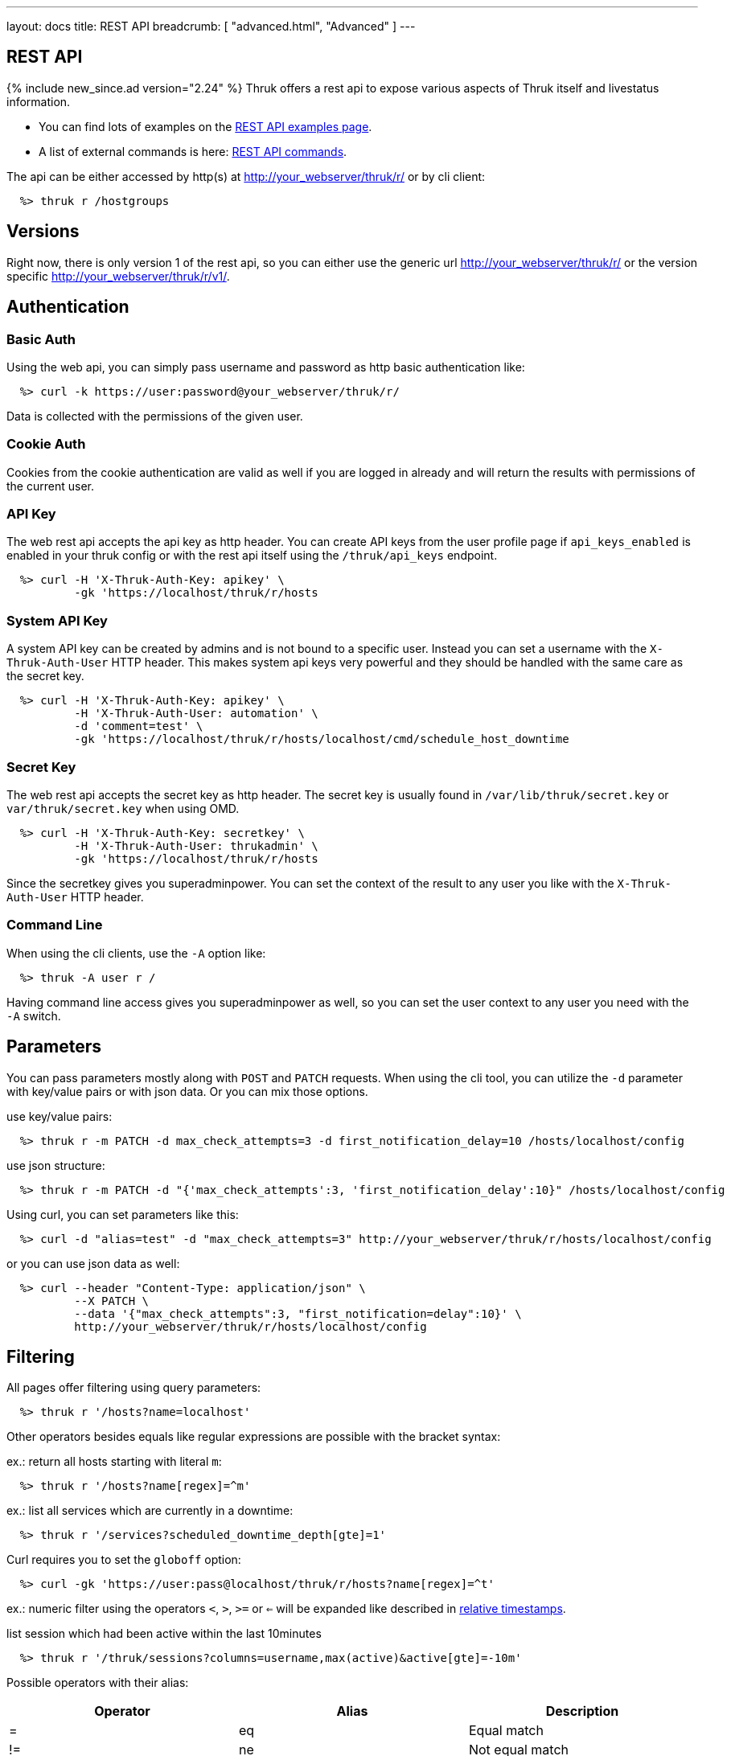 ---
layout: docs
title: REST API
breadcrumb: [ "advanced.html", "Advanced" ]
---


== REST API
{% include new_since.ad version="2.24" %}
Thruk offers a rest api to expose various aspects of Thruk itself and
livestatus information.

 * You can find lots of examples on the link:rest_examples.html[REST API examples page].
 * A list of external commands is here: link:rest_commands.html[REST API commands].

The api can be either accessed by http(s) at http://your_webserver/thruk/r/ or
by cli client:

------
  %> thruk r /hostgroups
------

== Versions

Right now, there is only version 1 of the rest api, so you can either use the
generic url http://your_webserver/thruk/r/ or the version specific
http://your_webserver/thruk/r/v1/.


== Authentication

=== Basic Auth

Using the web api, you can simply pass username and password as http basic
authentication like:

------
  %> curl -k https://user:password@your_webserver/thruk/r/
------

Data is collected with the permissions of the given user.

=== Cookie Auth

Cookies from the cookie authentication are valid as well if you are logged in
already and will return the results with permissions of the current user.

=== API Key

The web rest api accepts the api key as http header. You can create API keys from
the user profile page if `api_keys_enabled` is enabled in your thruk config or with
the rest api itself using the `/thruk/api_keys` endpoint.

------
  %> curl -H 'X-Thruk-Auth-Key: apikey' \
          -gk 'https://localhost/thruk/r/hosts
------

=== System API Key
A system API key can be created by admins and is not bound to a specific user.
Instead you can set a username with the `X-Thruk-Auth-User` HTTP header. This
makes system api keys very powerful and they should be handled with the same care
as the secret key.

------
  %> curl -H 'X-Thruk-Auth-Key: apikey' \
          -H 'X-Thruk-Auth-User: automation' \
          -d 'comment=test' \
          -gk 'https://localhost/thruk/r/hosts/localhost/cmd/schedule_host_downtime
------


=== Secret Key

The web rest api accepts the secret key as http header. The secret key
is usually found in `/var/lib/thruk/secret.key` or `var/thruk/secret.key`
when using OMD.

------
  %> curl -H 'X-Thruk-Auth-Key: secretkey' \
          -H 'X-Thruk-Auth-User: thrukadmin' \
          -gk 'https://localhost/thruk/r/hosts
------


Since the secretkey gives you superadminpower. You can set the context of the
result to any user you like with the `X-Thruk-Auth-User` HTTP header.

=== Command Line

When using the cli clients, use the `-A` option like:

------
  %> thruk -A user r /
------

Having command line access gives you superadminpower as well, so you can set
the user context to any user you need with the `-A` switch.


== Parameters
You can pass parameters mostly along with `POST` and `PATCH` requests. When
using the cli tool, you can utilize the `-d` parameter with key/value pairs or
with json data. Or you can mix those options.

use key/value pairs:

------
  %> thruk r -m PATCH -d max_check_attempts=3 -d first_notification_delay=10 /hosts/localhost/config
------

use json structure:

------
  %> thruk r -m PATCH -d "{'max_check_attempts':3, 'first_notification_delay':10}" /hosts/localhost/config
------

Using curl, you can set parameters like this:

------
  %> curl -d "alias=test" -d "max_check_attempts=3" http://your_webserver/thruk/r/hosts/localhost/config
------

or you can use json data as well:

------
  %> curl --header "Content-Type: application/json" \
          --X PATCH \
          --data '{"max_check_attempts":3, "first_notification=delay":10}' \
          http://your_webserver/thruk/r/hosts/localhost/config
------

== Filtering

All pages offer filtering using query parameters:

------
  %> thruk r '/hosts?name=localhost'
------

Other operators besides equals like regular expressions are possible with the
bracket syntax:

ex.: return all hosts starting with literal `m`:

------
  %> thruk r '/hosts?name[regex]=^m'
------


ex.: list all services which are currently in a downtime:

------
  %> thruk r '/services?scheduled_downtime_depth[gte]=1'
------

Curl requires you to set the `globoff` option:

------
  %> curl -gk 'https://user:pass@localhost/thruk/r/hosts?name[regex]=^t'
------

ex.: numeric filter using the operators `<`, `>`, `>=` or `<=` will be expanded
like described in link:rest_commands.html#relative-timestamps[relative timestamps].

list session which had been active within the last 10minutes

------
  %> thruk r '/thruk/sessions?columns=username,max(active)&active[gte]=-10m'
------

Possible operators with their alias:

[options="header",halign="center"]
|==========================
|Operator  |Alias    |Description
| =        | eq      |Equal match
| !=       | ne      |Not equal match
| ~        |         |Regular expression match (case-sensitive)
| !~       |         |Negated regular expression match (case-sensitive)
| ~~       | regex   |Regular expression match (case-insensitive)
| !~       | nregex  |Negated regular expression match (case-insensitive)
| >        | gt      |Greater than numeric comparisson
| <        | lt      |Lower than numeric comparisson
| >=       | gte     |Greater or equal numeric comparisson. `contains` in list context
| <=       | lte     |Lower or equal numeric comparisson. `contains not` in list context
|==========================

You can use the alias name to workaround urlencoding issues.


== Complex Filtering

Complex filtering logic is possible by using a simple query language which
supports logical operators. The query can be passed urlencoded with the `q`
parameter. An alternative to url encoding is using a special quote syntax by
encapsulating the query in `+***+`. Everything between `+***+` will be
automatically url encoded. (You still need to get quoting right).

------
  %> thruk r '/hosts?q=***name = "test" or name = "other"***'
------

Another example, fetch all hosts from hostgroups linux and windows which are not ok.

------
  %> thruk r '/hosts?q=***(groups >= "linux" or groups >= "windows") and status != 0***'
------

Example using curl:

------
  %> curl -d 'q=***name = "test"***' 'http://.../thruk/r/hosts'
------

If you need `***` in the query itself, any other three characters will do as well:

------
  %> thruk r '/notifications?q=///message = "test" or name = "other"///
------


== Sorting

All pages can sort list results by using the `sort` parameter. The sort
parameter can be used multiple times or use comma-separated lists. The order is
ascending unless prefixed with an minus.

ex.: sort by name ascending and status descending:

------
  %> thruk r /hosts?sort=name,-state
------

== Limits

All pages offer limits and offset through the `limit` and `offset` parameter.

The offset starts a 0, so offset=1 strips of the first item and starts the result with the second one.
For example show 10 hosts starting with the item 101:

------
  %> thruk r /hosts?limit=10&offset=100
------

== Columns

All pages offer setting columns with the `columns` parameter.

ex.: return name and state for all hosts:

------
  %> thruk r /hosts?columns=name,state
------


Rename columns by appending `:name` like this:
------
  %> thruk r /hosts?columns=name:host_name,state:status
------


== Aggregation Functions

Aggregation functions can be used to get statistical information.

Available aggregaton functions are:

  * `count`: total number of matches
  * `avg`: calculated average for numerical columns
  * `sum`: calculated sum for numerical columns
  * `min`: calculated minimum value for numerical columns
  * `max`: calculated maximum value for numerical columns

ex.: return average latency over all hosts

------
  %> thruk r '/hosts?columns=avg(latency)'
------

The query can include group by columns without aggregations functions,

ex.: list average execution time over all services grouped by state.

------
  %> thruk r '/services?columns=avg(execution_time),state&sort=avg(execution_time)'
------

Rename columns by appending `:name`
------
  %> thruk r '/thruk/sessions?columns=count(*):sessions'
------


== Backends / Sites

If you have multiple sites connected to Thruk, you may want to talk only to
specific sites. There are multiple methods to set the backends for your
request. You can combine multiple sites with commas.

* Use a path prefix `/sites/<sitename,...>`:
+
------
  %> thruk r /sites/test,prod/hosts
------
+
* Use the `backends` option with the cli client:
+
------
  %> thruk r -b test,prod /hosts
------
+
* Set the `backends` url parameter:
+
------
  %> thruk r /hosts?backends=test,prod
------

[TIP]
.All Sites
=======
Thruk uses all backends unless they are configured as `hidden=yes`. In that case you can force selecting all backends with the `/sites/ALL/` prefix.
=======


== Error Handling

Failed rest requests return a hash result along with a HTTP error code:

------
  %> thruk r /none
  {
    "code" : 404,
    "message" : "unknown rest path"
    "description" : "optional additional error messages"
  }
------

== Output Formats

=== JSON

JSON is the default output format.

=== CSV

CSV output is available via `/csv/` path prefix.

------
  %> thruk r /csv/hosts?columns=name,state
------

------
  %> curl -g http://localhost/thruk/r/csv/hosts/stats
------

=== XLS

Excel output is available via `/xls/` path prefix.

------
  %> thruk r /xls/hosts?columns=name,state
------

== HTTP Methods

HTTP Methods are implemented according to link:https://www.w3.org/Protocols/rfc2616/rfc2616-sec9.html#sec9[RFC2616] which
is in short:

[options="header"]
|===========================================
| GET     | retrieve ressources, ex.: `GET /thruk/reports` to list all reports.
| POST    | update/create ressources or trigger actions, ex.: `POST /thruk/reports` to create a new report.
| PUT     | overwrite existing ressource, ex.: `PUT /thruk/reports/1` to update an entire existing report. Thruk makes no difference between POST and PUT. You can use PUT for all POST urls and vice versa.
| PATCH   | replace parts of existing ressource, ex.: `PATCH /thruk/reports/1` to set specific attributes of an existing report.
| DELETE  | remove existing ressource, ex.: `DELETE /thruk/reports/1` to remove the report entirely.
|===========================================

== Endpoints

You can find lots of examples on the link:rest_examples.html[REST API examples page].

The complete list of available external commands can be found on the link:rest_commands.html[REST API commands page].

See examples and detailed description for all other available rest api urls:

=== GET /

lists all available rest urls.
alias for /index

=== GET /alerts

lists alerts based on logfiles.
alias for /logs?type[~]=^(HOST|SERVICE) ALERT

=== GET /checks/stats

lists host / service check statistics.

[options="header"]
|===========================================
|Attribute                         | Description
|hosts_active_15_perc              | percent of active hosts during the last 15 minutes
|hosts_active_15_sum               | amount of active hosts during the last 15 minutes
|hosts_active_1_perc               | same for last minute
|hosts_active_1_sum                | same for last minute
|hosts_active_5_perc               | same for last 5 minutes
|hosts_active_5_sum                | same for last 5 minutes
|hosts_active_60_perc              | same for last 60 minutes
|hosts_active_60_sum               | same for last 60 minutes
|hosts_active_all_perc             | percent of total active hosts
|hosts_active_all_sum              | amount of total active hosts
|hosts_active_state_change_avg     | average percent state change
|hosts_active_state_change_max     | maximum state change over all active hosts
|hosts_active_state_change_min     | minimum state change over all active hosts
|hosts_active_state_change_sum     | sum state change over all hosts
|hosts_active_sum                  | number of active hosts
|hosts_execution_time_avg          | average execution time over all hosts
|hosts_execution_time_max          | maximum execution time over all hosts
|hosts_execution_time_min          | minimum execution time over all hosts
|hosts_execution_time_sum          | sum execution time over all hosts
|hosts_latency_avg                 | host latency average
|hosts_latency_max                 | minimum host latency
|hosts_latency_min                 | minimum host latency
|hosts_latency_sum                 | sum latency over all hosts
|hosts_passive_15_perc             | percent of passive hosts during the last 15 minutes
|hosts_passive_15_sum              | amount of passive hosts during the last 15 minutes
|hosts_passive_1_perc              | same for last minute
|hosts_passive_1_sum               | same for last minute
|hosts_passive_5_perc              | same for last 5 minutes
|hosts_passive_5_sum               | same for last 5 minutes
|hosts_passive_60_perc             | same for last 60 minutes
|hosts_passive_60_sum              | same for last 60 minutes
|hosts_passive_all_perc            | percent of total passive hosts
|hosts_passive_all_sum             | amount of total passive hosts
|hosts_passive_state_change_avg    | average percent state change for passive hosts
|hosts_passive_state_change_max    | maximum state change over all passive hosts
|hosts_passive_state_change_min    | minimum state change over all passive hosts
|hosts_passive_state_change_sum    | sum state change over all passive hosts
|hosts_passive_sum                 | number of passive hosts
|services_active_15_perc           | percent of active services during the last 15 minutes
|services_active_15_sum            | amount of active services during the last 15 minutes
|services_active_1_perc            | same for last minute
|services_active_1_sum             | same for last minute
|services_active_5_perc            | same for last 5 minutes
|services_active_5_sum             | same for last 5 minutes
|services_active_60_perc           | same for last 60 minutes
|services_active_60_sum            | same for last 60 minutes
|services_active_all_perc          | percent of total active services
|services_active_all_sum           | amount of total active services
|services_active_state_change_avg  | average percent state change
|services_active_state_change_max  | maximum state change over all active services
|services_active_state_change_min  | minimum state change over all active services
|services_active_state_change_sum  | sum state change over all services
|services_active_sum               | number of active services
|services_execution_time_avg       | average execution time over all services
|services_execution_time_max       | maximum execution time over all services
|services_execution_time_min       | minimum execution time over all services
|services_execution_time_sum       | sum execution time over all services
|services_latency_avg              | services latency average
|services_latency_max              | minimum services latency
|services_latency_min              | minimum services latency
|services_latency_sum              | sum latency over all services
|services_passive_15_perc          | percent of passive services during the last 15 minutes
|services_passive_15_sum           | amount of passive services during the last 15 minutes
|services_passive_1_perc           | same for last minute
|services_passive_1_sum            | same for last minute
|services_passive_5_perc           | same for last 5 minutes
|services_passive_5_sum            | same for last 5 minutes
|services_passive_60_perc          | same for last 60 minutes
|services_passive_60_sum           | same for last 60 minutes
|services_passive_all_perc         | percent of total passive services
|services_passive_all_sum          | amount of total passive services
|services_passive_state_change_avg | average percent state change for passive services
|services_passive_state_change_max | maximum state change over all passive services
|services_passive_state_change_min | minimum state change over all passive services
|services_passive_state_change_sum | sum state change over all passive services
|services_passive_sum              | number of passive services
|===========================================


=== GET /commands

lists livestatus commands.
see https://www.naemon.org/documentation/usersguide/livestatus.html#commands for details.

=== GET /commands/<name>

lists commands for given name.
alias for /commands?name=<name>

=== GET /commands/<name>/config

Returns configuration for given command.
You will find available attributes here: http://www.naemon.org/documentation/usersguide/objectdefinitions.html#command

=== POST /commands/<name>/config

Replace command configuration completely, use PATCH to only update specific attributes.

=== PATCH /commands/<name>/config

Update command configuration partially.

=== DELETE /commands/<name>/config

Deletes given command from configuration.

=== GET /comments

lists livestatus comments.
see https://www.naemon.org/documentation/usersguide/livestatus.html#comments for details.

=== GET /comments/<id>

lists comments for given id.
alias for /comments?id=<id>

=== POST /config/check

Returns result from config check.

=== GET /config/diff

Returns differences between filesystem and stashed config changes.

[options="header"]
|===========================================
|Attribute                         | Description
|file                              | file name of changed file
|output                            | diff output
|peer_key                          | backend id when having multiple sites connected
|===========================================


=== POST /config/discard

Reverts stashed configuration changes.
Alias for /config/revert

=== GET /config/files

returns all config files

[options="header"]
|===========================================
|Attribute                         | Description
|content                           | raw file content
|hex                               | hex sum for this file
|mtime                             | unix timestamp of last modification
|path                              | filesystem path
|peer_key                          | backend id when having multiple sites connected
|readonly                          | readonly flag
|===========================================


=== GET /config/objects

Returns list of all objects.

[options="header"]
|===========================================
|Attribute                         | Description
|:FILE                             | filename and line number
|:ID                               | internal uniq id
|:PEER_KEY                         | id of remote site
|:READONLY                         | flag whether file is readonly
|:TYPE                             | object type, ex.: host
|===========================================


=== POST /config/objects

Create new object. Besides the actual object config, requires
2 special paramters :FILE and :TYPE.

=== PATCH /config/objects

Change attributes for all matching objects.
This is a very powerful url, for example you could change all hosts which
have max_check_attempts=3 to max_check_attempts=5 with this command:

  thruk r -m PATCH -d max_check_attempts=5 '/config/objects?:TYPE=host&max_check_attempts=3'

=== POST /config/objects/<id>

Replace object configuration completely.

=== PATCH /config/objects/<id>

Update object configuration partially.

=== DELETE /config/objects/<id>

Remove given object from configuration.

=== POST /config/reload

Reloads configuration with the configured reload command.

=== POST /config/revert

Reverts stashed configuration changes.

=== POST /config/save

Saves stashed configuration changes to disk.

=== GET /contactgroups

lists livestatus contactgroups.
see https://www.naemon.org/documentation/usersguide/livestatus.html#contactgroups for details.

=== GET /contactgroups/<name>

lists contactgroups for given name.
alias for /contactgroups?name=<name>

=== POST /contactgroups/<name>/cmd/...

external commands are documented in detail on a separate commands page.
list of supported commands:

 - link:rest_commands.html#post-contactgroupsnamecmddisable_contactgroup_host_notifications[disable_contactgroup_host_notifications]
 - link:rest_commands.html#post-contactgroupsnamecmddisable_contactgroup_svc_notifications[disable_contactgroup_svc_notifications]
 - link:rest_commands.html#post-contactgroupsnamecmdenable_contactgroup_host_notifications[enable_contactgroup_host_notifications]
 - link:rest_commands.html#post-contactgroupsnamecmdenable_contactgroup_svc_notifications[enable_contactgroup_svc_notifications]

=== GET /contactgroups/<name>/config

Returns configuration for given contactgroup.
You will find available attributes here: http://www.naemon.org/documentation/usersguide/objectdefinitions.html#contactgroup

=== POST /contactgroups/<name>/config

Replace contactgroup configuration completely, use PATCH to only update specific attributes.

=== PATCH /contactgroups/<name>/config

Update contactgroup configuration partially.

=== DELETE /contactgroups/<name>/config

Deletes given contactgroup from configuration.

=== GET /contacts

lists livestatus contacts.
see https://www.naemon.org/documentation/usersguide/livestatus.html#contacts for details.

=== GET /contacts/<name>

lists contacts for given name.
alias for /contacts?name=<name>

=== POST /contacts/<name>/cmd/...

external commands are documented in detail on a separate commands page.
list of supported commands:

 - link:rest_commands.html#post-contactsnamecmdchange_custom_contact_var[change_custom_contact_var]
 - link:rest_commands.html#post-contactsnamecmddisable_contact_host_notifications[disable_contact_host_notifications]
 - link:rest_commands.html#post-contactsnamecmddisable_contact_svc_notifications[disable_contact_svc_notifications]
 - link:rest_commands.html#post-contactsnamecmdenable_contact_host_notifications[enable_contact_host_notifications]
 - link:rest_commands.html#post-contactsnamecmdenable_contact_svc_notifications[enable_contact_svc_notifications]

=== GET /contacts/<name>/config

Returns configuration for given contact.
You will find available attributes here: http://www.naemon.org/documentation/usersguide/objectdefinitions.html#contact

=== POST /contacts/<name>/config

Replace contact configuration completely, use PATCH to only update specific attributes.

=== PATCH /contacts/<name>/config

Update contact configuration partially.

=== DELETE /contacts/<name>/config

Deletes given contact from configuration.

=== GET /downtimes

lists livestatus downtimes.
see https://www.naemon.org/documentation/usersguide/livestatus.html#downtimes for details.

=== GET /downtimes/<id>

lists downtimes for given id.
alias for /downtimes?id=<id>

=== GET /hostgroups

lists livestatus hostgroups.
see https://www.naemon.org/documentation/usersguide/livestatus.html#hostgroups for details.

=== GET /hostgroups/<name>

lists hostgroups for given name.
alias for /hostgroups?name=<name>

=== POST /hostgroups/<name>/cmd/...

external commands are documented in detail on a separate commands page.
list of supported commands:

 - link:rest_commands.html#post-hostgroupsnamecmddisable_hostgroup_host_checks[disable_hostgroup_host_checks]
 - link:rest_commands.html#post-hostgroupsnamecmddisable_hostgroup_host_notifications[disable_hostgroup_host_notifications]
 - link:rest_commands.html#post-hostgroupsnamecmddisable_hostgroup_passive_host_checks[disable_hostgroup_passive_host_checks]
 - link:rest_commands.html#post-hostgroupsnamecmddisable_hostgroup_passive_svc_checks[disable_hostgroup_passive_svc_checks]
 - link:rest_commands.html#post-hostgroupsnamecmddisable_hostgroup_svc_checks[disable_hostgroup_svc_checks]
 - link:rest_commands.html#post-hostgroupsnamecmddisable_hostgroup_svc_notifications[disable_hostgroup_svc_notifications]
 - link:rest_commands.html#post-hostgroupsnamecmdenable_hostgroup_host_checks[enable_hostgroup_host_checks]
 - link:rest_commands.html#post-hostgroupsnamecmdenable_hostgroup_host_notifications[enable_hostgroup_host_notifications]
 - link:rest_commands.html#post-hostgroupsnamecmdenable_hostgroup_passive_host_checks[enable_hostgroup_passive_host_checks]
 - link:rest_commands.html#post-hostgroupsnamecmdenable_hostgroup_passive_svc_checks[enable_hostgroup_passive_svc_checks]
 - link:rest_commands.html#post-hostgroupsnamecmdenable_hostgroup_svc_checks[enable_hostgroup_svc_checks]
 - link:rest_commands.html#post-hostgroupsnamecmdenable_hostgroup_svc_notifications[enable_hostgroup_svc_notifications]
 - link:rest_commands.html#post-hostgroupsnamecmdschedule_hostgroup_host_downtime[schedule_hostgroup_host_downtime]
 - link:rest_commands.html#post-hostgroupsnamecmdschedule_hostgroup_svc_downtime[schedule_hostgroup_svc_downtime]

=== GET /hostgroups/<name>/config

Returns configuration for given hostgroup.
You will find available attributes here: http://www.naemon.org/documentation/usersguide/objectdefinitions.html#hostgroup

=== POST /hostgroups/<name>/config

Replace hostgroups configuration completely, use PATCH to only update specific attributes.

=== PATCH /hostgroups/<name>/config

Update hostgroup configuration partially.

=== DELETE /hostgroups/<name>/config

Deletes given hostgroup from configuration.

=== GET /hostgroups/<name>/stats

hash of livestatus hostgroup statistics.
alias for /hosts/stats?groups[gte]=<name>

=== GET /hosts

lists livestatus hosts.
see https://www.naemon.org/documentation/usersguide/livestatus.html#hosts for details.

=== GET /hosts/<name>

lists hosts for given name.
alias for /hosts?name=<name>

=== GET /hosts/<name>/alerts

lists alerts for given host.
alias for /logs?type[~]=^(HOST|SERVICE) ALERT&host_name=<name>

=== POST /hosts/<name>/cmd/...

external commands are documented in detail on a separate commands page.
list of supported commands:

 - link:rest_commands.html#post-hostsnamecmdacknowledge_host_problem[acknowledge_host_problem]
 - link:rest_commands.html#post-hostsnamecmdacknowledge_host_problem_expire[acknowledge_host_problem_expire]
 - link:rest_commands.html#post-hostsnamecmdadd_host_comment[add_host_comment]
 - link:rest_commands.html#post-hostsnamecmdchange_custom_host_var[change_custom_host_var]
 - link:rest_commands.html#post-hostsnamecmdchange_host_check_command[change_host_check_command]
 - link:rest_commands.html#post-hostsnamecmdchange_host_event_handler[change_host_event_handler]
 - link:rest_commands.html#post-hostsnamecmdchange_host_modattr[change_host_modattr]
 - link:rest_commands.html#post-hostsnamecmdchange_max_host_check_attempts[change_max_host_check_attempts]
 - link:rest_commands.html#post-hostsnamecmdchange_normal_host_check_interval[change_normal_host_check_interval]
 - link:rest_commands.html#post-hostsnamecmdchange_retry_host_check_interval[change_retry_host_check_interval]
 - link:rest_commands.html#post-hostsnamecmddel_active_host_downtimes[del_active_host_downtimes]
 - link:rest_commands.html#post-hostsnamecmddel_all_host_comments[del_all_host_comments]
 - link:rest_commands.html#post-hostsnamecmddelay_host_notification[delay_host_notification]
 - link:rest_commands.html#post-hostsnamecmddisable_all_notifications_beyond_host[disable_all_notifications_beyond_host]
 - link:rest_commands.html#post-hostsnamecmddisable_host_and_child_notifications[disable_host_and_child_notifications]
 - link:rest_commands.html#post-hostsnamecmddisable_host_check[disable_host_check]
 - link:rest_commands.html#post-hostsnamecmddisable_host_event_handler[disable_host_event_handler]
 - link:rest_commands.html#post-hostsnamecmddisable_host_flap_detection[disable_host_flap_detection]
 - link:rest_commands.html#post-hostsnamecmddisable_host_notifications[disable_host_notifications]
 - link:rest_commands.html#post-hostsnamecmddisable_host_svc_checks[disable_host_svc_checks]
 - link:rest_commands.html#post-hostsnamecmddisable_host_svc_notifications[disable_host_svc_notifications]
 - link:rest_commands.html#post-hostsnamecmddisable_passive_host_checks[disable_passive_host_checks]
 - link:rest_commands.html#post-hostsnamecmdenable_all_notifications_beyond_host[enable_all_notifications_beyond_host]
 - link:rest_commands.html#post-hostsnamecmdenable_host_and_child_notifications[enable_host_and_child_notifications]
 - link:rest_commands.html#post-hostsnamecmdenable_host_check[enable_host_check]
 - link:rest_commands.html#post-hostsnamecmdenable_host_event_handler[enable_host_event_handler]
 - link:rest_commands.html#post-hostsnamecmdenable_host_flap_detection[enable_host_flap_detection]
 - link:rest_commands.html#post-hostsnamecmdenable_host_notifications[enable_host_notifications]
 - link:rest_commands.html#post-hostsnamecmdenable_host_svc_checks[enable_host_svc_checks]
 - link:rest_commands.html#post-hostsnamecmdenable_host_svc_notifications[enable_host_svc_notifications]
 - link:rest_commands.html#post-hostsnamecmdenable_passive_host_checks[enable_passive_host_checks]
 - link:rest_commands.html#post-hostsnamecmdprocess_host_check_result[process_host_check_result]
 - link:rest_commands.html#post-hostsnamecmdremove_host_acknowledgement[remove_host_acknowledgement]
 - link:rest_commands.html#post-hostsnamecmdschedule_and_propagate_host_downtime[schedule_and_propagate_host_downtime]
 - link:rest_commands.html#post-hostsnamecmdschedule_and_propagate_triggered_host_downtime[schedule_and_propagate_triggered_host_downtime]
 - link:rest_commands.html#post-hostsnamecmdschedule_forced_host_check[schedule_forced_host_check]
 - link:rest_commands.html#post-hostsnamecmdschedule_forced_host_svc_checks[schedule_forced_host_svc_checks]
 - link:rest_commands.html#post-hostsnamecmdschedule_host_check[schedule_host_check]
 - link:rest_commands.html#post-hostsnamecmdschedule_host_downtime[schedule_host_downtime]
 - link:rest_commands.html#post-hostsnamecmdschedule_host_svc_checks[schedule_host_svc_checks]
 - link:rest_commands.html#post-hostsnamecmdschedule_host_svc_downtime[schedule_host_svc_downtime]
 - link:rest_commands.html#post-hostsnamecmdsend_custom_host_notification[send_custom_host_notification]
 - link:rest_commands.html#post-hostsnamecmdset_host_notification_number[set_host_notification_number]
 - link:rest_commands.html#post-hostsnamecmdstart_obsessing_over_host[start_obsessing_over_host]
 - link:rest_commands.html#post-hostsnamecmdstop_obsessing_over_host[stop_obsessing_over_host]

=== GET /hosts/<name>/commandline

displays commandline for check command of given hosts.

[options="header"]
|===========================================
|Attribute                         | Description
|check_command                     | name of the check_command including arguments
|command_line                      | full expanded command line (if possible)
|error                             | contains the error if expanding failed for some reason
|host_name                         | host name
|peer_key                          | backend id when having multiple sites connected
|===========================================


=== GET /hosts/<name>/config

Returns configuration for given host.
You will find available attributes here: http://www.naemon.org/documentation/usersguide/objectdefinitions.html#host

=== POST /hosts/<name>/config

Replace host configuration completely, use PATCH to only update specific attributes.

=== PATCH /hosts/<name>/config

Update host configuration partially.

=== DELETE /hosts/<name>/config

Deletes given host from configuration.

=== GET /hosts/<name>/notifications

lists notifications for given host.
alias for /logs?class=3&host_name=<name>

=== GET /hosts/<name>/services

lists services for given host.
alias for /services?host_name=<name>

=== GET /hosts/stats

hash of livestatus host statistics.

[options="header"]
|===========================================
|Attribute                         | Description
|active_checks_disabled_active     | number of active hosts which have active checks disabled
|active_checks_disabled_passive    | number of passive hosts which have active checks disabled
|down                              | number of down hosts
|down_and_ack                      | number of down hosts which are acknowledged
|down_and_disabled_active          | number of active down hosts which have active checks disabled
|down_and_disabled_passive         | number of passive down hosts which have active checks disabled
|down_and_scheduled                | number of down hosts which are in a scheduled downtime
|down_and_unhandled                | number of unhandled down hosts
|eventhandler_disabled             | number of hosts with eventhandlers disabled
|flapping                          | number of flapping hosts
|flapping_disabled                 | number of hosts with flapping detection disabled
|notifications_disabled            | number of hosts with notifications disabled
|outages                           | number of network outages
|passive_checks_disabled           | number of hosts which do not accept passive check results
|pending                           | number of pending hosts
|pending_and_disabled              | number of pending hosts with active checks disabled
|pending_and_scheduled             | number of pending hosts which are in a scheduled downtime
|plain_down                        | number of down hosts which are not acknowleded or in a downtime
|plain_pending                     | number of pending hosts which are not acknowleded or in a downtime
|plain_unreachable                 | number of unreachable hosts which are not acknowleded or in a downtime
|plain_up                          | number of up hosts which are not acknowleded or in a downtime
|total                             | total number of hosts
|total_active                      | total number of active hosts
|total_passive                     | total number of passive hosts
|unreachable                       | number of unreachable hosts
|unreachable_and_ack               | number of unreachable hosts which are acknowledged
|unreachable_and_disabled_active   | number of active unreachable hosts which have active checks disabled
|unreachable_and_disabled_passive  | number of passive unreachable hosts which have active checks disabled
|unreachable_and_scheduled         | number of unreachable hosts which are in a scheduled downtime
|unreachable_and_unhandled         | number of unhandled unreachable hosts
|up                                | number of up hosts
|up_and_disabled_active            | number of active up hosts which have active checks disabled
|up_and_disabled_passive           | number of passive up hosts which have active checks disabled
|up_and_scheduled                  | number of up hosts which are in a scheduled downtime
|===========================================


=== GET /hosts/totals

hash of livestatus host totals statistics.
its basically a reduced set of /hosts/stats.

[options="header"]
|===========================================
|Attribute                         | Description
|down                              | number of down hosts
|down_and_unhandled                | number of down hosts which are neither acknowledged nor in scheduled downtime
|pending                           | number of pending hosts
|total                             | total number of hosts
|unreachable                       | number of unreachable hosts
|unreachable_and_unhandled         | number of unreachable hosts which are neither acknowledged nor in scheduled downtime
|up                                | number of up hosts
|===========================================


=== GET /index

lists all available rest urls.

[options="header"]
|===========================================
|Attribute                         | Description
|description                       | description of the url
|protocol                          | protocol to use for this url
|url                               | the rest url
|===========================================


=== GET /lmd/sites

lists connected sites. Only available if LMD (`use_lmd`) is enabled.

[options="header"]
|===========================================
|Attribute                         | Description
|addr                              | address of the remote site
|bytes_received                    | total bytes received from this site
|bytes_send                        | total bytes send to this site
|federation_addr                   | contains the real address if using federation
|federation_key                    | contains the real peer key if using federation
|federation_name                   | contains the real name if using federation
|federation_type                   | contains the real backend type if using federation
|idling                            | flag if the connection is in idle mode
|key                               | primary id of this site
|last_error                        | last error message
|last_online                       | timestamp when the site was last time online
|last_query                        | timestamp of the last received query for this site
|last_update                       | timestamp of the last update
|name                              | name of the site
|parent                            | parent id for lmd federation setups
|peer_key                          | same as `key`
|peer_name                         | same as `name`
|queries                           | number of queries received
|response_time                     | response time in seconds
|section                           | thruks section
|status                            | connection status of this site
|===========================================


=== GET /logs

lists livestatus logs.
see https://www.naemon.org/documentation/usersguide/livestatus.html#log for details.

=== GET /notifications

lists notifications based on logfiles.
alias for /logs?class=3

=== GET /processinfo

lists livestatus sites status.
see https://www.naemon.org/documentation/usersguide/livestatus.html#status for details.

=== GET /processinfo/stats

lists livestatus sites statistics.
see https://www.naemon.org/documentation/usersguide/livestatus.html#status for details.

=== GET /servicegroups

lists livestatus servicegroups.
see https://www.naemon.org/documentation/usersguide/livestatus.html#servicegroups for details.

=== GET /servicegroups/<name>

lists servicegroups for given name.
alias for /servicegroups?name=<name>

=== POST /servicegroups/<name>/cmd/...

external commands are documented in detail on a separate commands page.
list of supported commands:

 - link:rest_commands.html#post-servicegroupsnamecmddisable_servicegroup_host_checks[disable_servicegroup_host_checks]
 - link:rest_commands.html#post-servicegroupsnamecmddisable_servicegroup_host_notifications[disable_servicegroup_host_notifications]
 - link:rest_commands.html#post-servicegroupsnamecmddisable_servicegroup_passive_host_checks[disable_servicegroup_passive_host_checks]
 - link:rest_commands.html#post-servicegroupsnamecmddisable_servicegroup_passive_svc_checks[disable_servicegroup_passive_svc_checks]
 - link:rest_commands.html#post-servicegroupsnamecmddisable_servicegroup_svc_checks[disable_servicegroup_svc_checks]
 - link:rest_commands.html#post-servicegroupsnamecmddisable_servicegroup_svc_notifications[disable_servicegroup_svc_notifications]
 - link:rest_commands.html#post-servicegroupsnamecmdenable_servicegroup_host_checks[enable_servicegroup_host_checks]
 - link:rest_commands.html#post-servicegroupsnamecmdenable_servicegroup_host_notifications[enable_servicegroup_host_notifications]
 - link:rest_commands.html#post-servicegroupsnamecmdenable_servicegroup_passive_host_checks[enable_servicegroup_passive_host_checks]
 - link:rest_commands.html#post-servicegroupsnamecmdenable_servicegroup_passive_svc_checks[enable_servicegroup_passive_svc_checks]
 - link:rest_commands.html#post-servicegroupsnamecmdenable_servicegroup_svc_checks[enable_servicegroup_svc_checks]
 - link:rest_commands.html#post-servicegroupsnamecmdenable_servicegroup_svc_notifications[enable_servicegroup_svc_notifications]
 - link:rest_commands.html#post-servicegroupsnamecmdschedule_servicegroup_host_downtime[schedule_servicegroup_host_downtime]
 - link:rest_commands.html#post-servicegroupsnamecmdschedule_servicegroup_svc_downtime[schedule_servicegroup_svc_downtime]

=== GET /servicegroups/<name>/config

Returns configuration for given servicegroup.
You will find available attributes here: http://www.naemon.org/documentation/usersguide/objectdefinitions.html#servicegroup

=== POST /servicegroups/<name>/config

Replace servicegroup configuration completely, use PATCH to only update specific attributes.

=== PATCH /servicegroups/<name>/config

Update servicegroup configuration partially.

=== DELETE /servicegroups/<name>/config

Deletes given servicegroup from configuration.

=== GET /servicegroups/<name>/stats

hash of livestatus servicegroup statistics.
alias for /services/stats?service_groups[gte]=<name>

=== GET /services

lists livestatus services.
see https://www.naemon.org/documentation/usersguide/livestatus.html#services for details.
there is an alias /services.

=== GET /services/<host>/<service>

lists services for given host and name.
alias for /services?host_name=<host_name>&description=<service>

=== POST /services/<host>/<service>/cmd/...

external commands are documented in detail on a separate commands page.
list of supported commands:

 - link:rest_commands.html#post-serviceshostservicecmdacknowledge_svc_problem[acknowledge_svc_problem]
 - link:rest_commands.html#post-serviceshostservicecmdacknowledge_svc_problem_expire[acknowledge_svc_problem_expire]
 - link:rest_commands.html#post-serviceshostservicecmdadd_svc_comment[add_svc_comment]
 - link:rest_commands.html#post-serviceshostservicecmdchange_custom_svc_var[change_custom_svc_var]
 - link:rest_commands.html#post-serviceshostservicecmdchange_max_svc_check_attempts[change_max_svc_check_attempts]
 - link:rest_commands.html#post-serviceshostservicecmdchange_normal_svc_check_interval[change_normal_svc_check_interval]
 - link:rest_commands.html#post-serviceshostservicecmdchange_retry_svc_check_interval[change_retry_svc_check_interval]
 - link:rest_commands.html#post-serviceshostservicecmdchange_svc_check_command[change_svc_check_command]
 - link:rest_commands.html#post-serviceshostservicecmdchange_svc_event_handler[change_svc_event_handler]
 - link:rest_commands.html#post-serviceshostservicecmdchange_svc_modattr[change_svc_modattr]
 - link:rest_commands.html#post-serviceshostservicecmddel_active_service_downtimes[del_active_service_downtimes]
 - link:rest_commands.html#post-serviceshostservicecmddel_all_svc_comments[del_all_svc_comments]
 - link:rest_commands.html#post-serviceshostservicecmddelay_svc_notification[delay_svc_notification]
 - link:rest_commands.html#post-serviceshostservicecmddisable_passive_svc_checks[disable_passive_svc_checks]
 - link:rest_commands.html#post-serviceshostservicecmddisable_svc_check[disable_svc_check]
 - link:rest_commands.html#post-serviceshostservicecmddisable_svc_event_handler[disable_svc_event_handler]
 - link:rest_commands.html#post-serviceshostservicecmddisable_svc_flap_detection[disable_svc_flap_detection]
 - link:rest_commands.html#post-serviceshostservicecmddisable_svc_notifications[disable_svc_notifications]
 - link:rest_commands.html#post-serviceshostservicecmdenable_passive_svc_checks[enable_passive_svc_checks]
 - link:rest_commands.html#post-serviceshostservicecmdenable_svc_check[enable_svc_check]
 - link:rest_commands.html#post-serviceshostservicecmdenable_svc_event_handler[enable_svc_event_handler]
 - link:rest_commands.html#post-serviceshostservicecmdenable_svc_flap_detection[enable_svc_flap_detection]
 - link:rest_commands.html#post-serviceshostservicecmdenable_svc_notifications[enable_svc_notifications]
 - link:rest_commands.html#post-serviceshostservicecmdprocess_service_check_result[process_service_check_result]
 - link:rest_commands.html#post-serviceshostservicecmdremove_svc_acknowledgement[remove_svc_acknowledgement]
 - link:rest_commands.html#post-serviceshostservicecmdschedule_forced_svc_check[schedule_forced_svc_check]
 - link:rest_commands.html#post-serviceshostservicecmdschedule_svc_check[schedule_svc_check]
 - link:rest_commands.html#post-serviceshostservicecmdschedule_svc_downtime[schedule_svc_downtime]
 - link:rest_commands.html#post-serviceshostservicecmdsend_custom_svc_notification[send_custom_svc_notification]
 - link:rest_commands.html#post-serviceshostservicecmdset_svc_notification_number[set_svc_notification_number]
 - link:rest_commands.html#post-serviceshostservicecmdstart_obsessing_over_svc[start_obsessing_over_svc]
 - link:rest_commands.html#post-serviceshostservicecmdstop_obsessing_over_svc[stop_obsessing_over_svc]

=== GET /services/<host>/<service>/commandline

displays commandline for check command of given services.

[options="header"]
|===========================================
|Attribute                         | Description
|check_command                     | name of the check_command including arguments
|command_line                      | full expanded command line (if possible)
|error                             | contains the error if expanding failed for some reason
|host_name                         | host name
|peer_key                          | backend id when having multiple sites connected
|service_description               | service name
|===========================================


=== GET /services/<host>/<service>/config

Returns configuration for given service.
You will find available attributes here: http://www.naemon.org/documentation/usersguide/objectdefinitions.html#service

=== POST /services/<host>/<service>/config

Replace service configuration completely, use PATCH to only update specific attributes.

=== PATCH /services/<host>/<service>/config

Update service configuration partially.

=== DELETE /services/<host>/<service>/config

Deletes given service from configuration.

=== GET /services/stats

livestatus service statistics.

[options="header"]
|===========================================
|Attribute                         | Description
|active_checks_disabled_active     | number of active services which have active checks disabled
|active_checks_disabled_passive    | number of passive services which have active checks disabled
|critical                          | number of critical services
|critical_and_ack                  | number of critical services which are acknowledged
|critical_and_disabled_active      | number of active critical services which have active checks disabled
|critical_and_disabled_passive     | number of passive critical services which have active checks disabled
|critical_and_scheduled            | number of critical services which are in a scheduled downtime
|critical_and_unhandled            | number of unhandled critical services
|critical_on_down_host             | number of unhandled critical services on down hosts
|eventhandler_disabled             | number of services with eventhandlers disabled
|flapping                          | number of flapping services
|flapping_disabled                 | number of services with flapping detection disabled
|notifications_disabled            | number of services with notifications disabled
|ok                                | number of ok services
|ok_and_disabled_active            | number of active ok services which have active checks disabled
|ok_and_disabled_passive           | number of passive ok services which have active checks disabled
|ok_and_scheduled                  | number of ok services which are in a scheduled downtime
|passive_checks_disabled           | number of services which do not accept passive check results
|pending                           | number of pending services
|pending_and_disabled              | number of pending services with active checks disabled
|pending_and_scheduled             | number of pending services which are in a scheduled downtime
|plain_critical                    | number of critical services which are not acknowleded or in a downtime
|plain_ok                          | number of ok services which are not acknowleded or in a downtime
|plain_pending                     | number of pending services which are not acknowleded or in a downtime
|plain_unknown                     | number of unknown services which are not acknowleded or in a downtime
|plain_warning                     | number of warning services which are not acknowleded or in a downtime
|total                             | total number of services
|total_active                      | total number of active services
|total_passive                     | total number of passive services
|unknown                           | number of unknown services
|unknown_and_ack                   | number of unknown services which are acknowledged
|unknown_and_disabled_active       | number of active unknown services which have active checks disabled
|unknown_and_disabled_passive      | number of passive unknown services which have active checks disabled
|unknown_and_scheduled             | number of unknown services which are in a scheduled downtime
|unknown_and_unhandled             | number of unhandled unknown services
|unknown_on_down_host              | number of unhandled unknown services on down hosts
|warning                           | number of warning services
|warning_and_ack                   | number of warning services which are acknowledged
|warning_and_disabled_active       | number of active warning services which have active checks disabled
|warning_and_disabled_passive      | number of passive warning services which have active checks disabled
|warning_and_scheduled             | number of warning services which are in a scheduled downtime
|warning_and_unhandled             | number of unhandled warning services
|warning_on_down_host              | number of unhandled warning services on down hosts
|===========================================


=== GET /services/totals

livestatus service totals statistics.
its basically a reduced set of /services/stats.

[options="header"]
|===========================================
|Attribute                         | Description
|critical                          | number of critical services
|critical_and_unhandled            | number of critical services which are neither acknowledged nor in scheduled downtime
|ok                                | number of ok services
|pending                           | number of pending services
|total                             | total number of services
|unknown                           | number of unknown services
|unknown_and_unhandled             | number of unknown services which are neither acknowledged nor in scheduled downtime
|warning                           | number of warning services
|warning_and_unhandled             | number of warning services which are neither acknowledged nor in scheduled downtime
|===========================================


=== GET /sites

lists configured backends

[options="header"]
|===========================================
|Attribute                         | Description
|addr                              | address for this connection
|connected                         | flag wether sites is connected (1) or not (0)
|federation_addr                   | contains the real address if using federation
|federation_key                    | contains the real peer key if using federation
|federation_name                   | contains the real name if using federation
|federation_type                   | contains the real backend type if using federation
|id                                | id for this backend
|last_error                        | error message if backend is not connected
|name                              | name of the backend
|section                           | section name
|status                            | 0 if the site is online, 1 if the site is down
|type                              | type of the backend
|===========================================


=== POST /system/cmd/...

external commands are documented in detail on a separate commands page.
list of supported commands:

 - link:rest_commands.html#post-systemcmdchange_global_host_event_handler[change_global_host_event_handler]
 - link:rest_commands.html#post-systemcmdchange_global_svc_event_handler[change_global_svc_event_handler]
 - link:rest_commands.html#post-systemcmddel_downtime_by_host_name[del_downtime_by_host_name]
 - link:rest_commands.html#post-systemcmddel_downtime_by_start_time_comment[del_downtime_by_start_time_comment]
 - link:rest_commands.html#post-systemcmddel_host_comment[del_host_comment]
 - link:rest_commands.html#post-systemcmddel_host_downtime[del_host_downtime]
 - link:rest_commands.html#post-systemcmddel_svc_comment[del_svc_comment]
 - link:rest_commands.html#post-systemcmddel_svc_downtime[del_svc_downtime]
 - link:rest_commands.html#post-systemcmddisable_event_handlers[disable_event_handlers]
 - link:rest_commands.html#post-systemcmddisable_flap_detection[disable_flap_detection]
 - link:rest_commands.html#post-systemcmddisable_host_freshness_checks[disable_host_freshness_checks]
 - link:rest_commands.html#post-systemcmddisable_notifications[disable_notifications]
 - link:rest_commands.html#post-systemcmddisable_performance_data[disable_performance_data]
 - link:rest_commands.html#post-systemcmddisable_service_freshness_checks[disable_service_freshness_checks]
 - link:rest_commands.html#post-systemcmdenable_event_handlers[enable_event_handlers]
 - link:rest_commands.html#post-systemcmdenable_flap_detection[enable_flap_detection]
 - link:rest_commands.html#post-systemcmdenable_host_freshness_checks[enable_host_freshness_checks]
 - link:rest_commands.html#post-systemcmdenable_notifications[enable_notifications]
 - link:rest_commands.html#post-systemcmdenable_performance_data[enable_performance_data]
 - link:rest_commands.html#post-systemcmdenable_service_freshness_checks[enable_service_freshness_checks]
 - link:rest_commands.html#post-systemcmdread_state_information[read_state_information]
 - link:rest_commands.html#post-systemcmdrestart_process[restart_process]
 - link:rest_commands.html#post-systemcmdrestart_program[restart_program]
 - link:rest_commands.html#post-systemcmdsave_state_information[save_state_information]
 - link:rest_commands.html#post-systemcmdshutdown_process[shutdown_process]
 - link:rest_commands.html#post-systemcmdshutdown_program[shutdown_program]
 - link:rest_commands.html#post-systemcmdstart_accepting_passive_host_checks[start_accepting_passive_host_checks]
 - link:rest_commands.html#post-systemcmdstart_accepting_passive_svc_checks[start_accepting_passive_svc_checks]
 - link:rest_commands.html#post-systemcmdstart_executing_host_checks[start_executing_host_checks]
 - link:rest_commands.html#post-systemcmdstart_executing_svc_checks[start_executing_svc_checks]
 - link:rest_commands.html#post-systemcmdstart_obsessing_over_host_checks[start_obsessing_over_host_checks]
 - link:rest_commands.html#post-systemcmdstart_obsessing_over_svc_checks[start_obsessing_over_svc_checks]
 - link:rest_commands.html#post-systemcmdstop_accepting_passive_host_checks[stop_accepting_passive_host_checks]
 - link:rest_commands.html#post-systemcmdstop_accepting_passive_svc_checks[stop_accepting_passive_svc_checks]
 - link:rest_commands.html#post-systemcmdstop_executing_host_checks[stop_executing_host_checks]
 - link:rest_commands.html#post-systemcmdstop_executing_svc_checks[stop_executing_svc_checks]
 - link:rest_commands.html#post-systemcmdstop_obsessing_over_host_checks[stop_obsessing_over_host_checks]
 - link:rest_commands.html#post-systemcmdstop_obsessing_over_svc_checks[stop_obsessing_over_svc_checks]

=== GET /thruk

hash of basic information about this thruk instance

[options="header"]
|===========================================
|Attribute                         | Description
|rest_version                      | rest api version
|thruk_version                     | thruk version
|thruk_branch                      | thruk branch name
|thruk_release_date                | thruk release date
|localtime                         | current server unix timestamp / epoch
|project_root                      | thruk root folder
|etc_path                          | configuration folder
|var_path                          | variable data folder
|===========================================


=== GET /thruk/api_keys

lists api keys

[options="header"]
|===========================================
|Attribute                         | Description
|comment                           | comment of this api key
|created                           | unixtimestamp of when the key was created
|digest                            | used hash algorithm
|file                              | path to stored file
|hashed_key                        | hashed private key
|last_from                         | ip address of last usage
|last_used                         | unixtimestamp of last usage
|roles                             | list of roles this key is limited too
|system                            | flag wether this a global system key and not bound to a specific user
|user                              | username of key owner
|===========================================


=== POST /thruk/api_keys

create new api key.

Optional arguments:

  * comment
  * system (flag to create system api key)
  * username (requires admin privileges)
  * roles (restrict roles to given list)

=== GET /thruk/api_keys/<id>

alias for /thruk/api_keys?hashed_key=<id>

=== DELETE /thruk/api_keys/<id>

remove key for given id.

=== GET /thruk/bp

lists business processes.

[options="header"]
|===========================================
|Attribute                         | Description
|affected_peers                    | list of backend ids used for the last calculation
|bp_backend                        | id of backend which hosts the business process
|draft                             | flag wether this is a draft only
|filter                            | list of enabled filters
|id                                | primary id
|last_check                        | timestamp of last check result submited
|last_state_change                 | timestamp of last state change
|name                              | name of this business proces
|nodes                             | all nodes of this business process
|rankDir                           | flag wheter this business process is horizontal or vertical
|state_type                        | flag if this business process uses hard or soft state types
|status                            | current status
|status_text                       | current status text
|template                          | naemon template used for the generated object
|time                              | calculation duration
|===========================================


=== POST /thruk/bp

create new business process.

=== GET /thruk/bp/<nr>

business processes for given number.
alias for /thruk/bp?id=<nr>

=== POST /thruk/bp/<nr>

update business processes configuration for given number.

=== PATCH /thruk/bp/<nr>

update business processes configuration partially for given number.

=== DELETE /thruk/bp/<nr>

remove business processes for given number.

=== GET /thruk/broadcasts

lists broadcasts

[options="header"]
|===========================================
|Attribute                         | Description
|annotation                        | annotation icon for this broadcast
|author                            | author of the broadcast
|authoremail                       | authors E-Mail address, mainly used as macro
|contactgroups                     | list of contactgroups if broadcast should be limited to specific groups
|contacts                          | list of contacts if broadcast should be limited to specific contacts
|expires                           | expire date after which the broadcast won't be displayed anymore
|expires_ts                        | expire data as unix timestamp
|file                              | filename
|frontmatter                       | hash list of extraceted frontmatter variables
|hide_before                       | do not show broadcast before this date
|hide_before_ts                    | hide_before as unix timestamp
|loginpage                         | flag wether broadcast should be displayed on the loginpage as well
|macros                            | hash list of macros
|panorama                          | flag wether broadcast should be displayed on panorama dashboards
|raw_text                          | raw broadcast text
|template                          | flag wether this broadcast is a template
|text                              | processed broadcast message
|===========================================


=== POST /thruk/broadcasts

create new broadcast.

=== GET /thruk/broadcasts/<file>

alias for /thruk/broadcasts?file=<file>

=== POST /thruk/broadcasts/<file>

update entire broadcast for given file.

=== PATCH /thruk/broadcasts/<file>

update attributes for given broadcast.

=== DELETE /thruk/broadcasts/<file>

remove broadcast for given file.

=== GET /thruk/cluster

lists cluster nodes

[options="header"]
|===========================================
|Attribute                         | Description
|branch                            | Branch version of this node
|hostname                          | host name of the cluster node
|last_contact                      | timestamp of last successful contact
|last_error                        | text of last error message
|node_id                           | internal id for this node
|node_url                          | url to access this node directly
|pids                              | list of current process ids of this node
|response_time                     | response time in seconds
|version                           | version information of this node
|===========================================


=== GET /thruk/cluster/<id>

return cluster state for given node.

See `/thruk/cluster/` for the description of the attributes.

=== GET /thruk/cluster/heartbeat

should not be used, use POST method instead

=== POST /thruk/cluster/heartbeat

send cluster heartbeat to all other nodes

=== POST /thruk/cluster/restart

restarts all cluster nodes sequentially

=== GET /thruk/config

lists configuration information

=== GET /thruk/jobs

lists thruk jobs.

[options="header"]
|===========================================
|Attribute                         | Description
|cmd                               | the executed command line or perl code
|end                               | timestamp when the job finished
|forward                           | url to forward when the job is done
|host_id                           | thruk node id this job is run on
|host_name                         | hostname of the node
|id                                | job id
|is_running                        | flag whether the job is still running
|message                           | current status text
|percent                           | percent of completion
|perl_res                          | contains the perl result in case this was a perl job
|pid                               | process id
|rc                                | return code
|remaining                         | remaining seconds for the job to complete
|start                             | timestamp when the job started
|stderr                            | stderr output
|stdout                            | stdout output
|time                              | duration in seconds
|user                              | username of the owner
|===========================================


=== GET /thruk/jobs/<id>

get thruk job status for given id.
alias for /thruk/jobs?id=<id>

=== GET /thruk/metrics

alias for /thruk/stats

=== GET /thruk/panorama

lists all panorama dashboards.

[options="header"]
|===========================================
|Attribute                         | Description
|file                              | filename of the dashboard
|file_version                      | version of dashboard format
|id                                | internal id
|nr                                | number of the dashboard
|objects                           | number of objects
|readonly                          | flag whether this dashboard is read-only
|scripted                          | flag whether this is a scripted dashboard
|tab                               | structure of global dashboard settings
|ts                                | timestamp of last modification
|user                              | owner of this dashboard
|===========================================


=== GET /thruk/panorama/<nr>

returns panorama dashboard for given number.
alias for /thruk/panorama?nr=<nr>

=== GET /thruk/recurring_downtimes

lists recurring downtimes.

[options="header"]
|===========================================
|Attribute                         | Description
|backends                          | list of backends this downtime is used for
|childoptions                      | flag used for the downtime command
|comment                           | comment used for the downtime command
|created_by                        | username who created this downtime
|duration                          | duration in minutes
|edited_by                         | username who last edited this downtime
|error                             | contains the error message if something got wrong with this downtime
|file                              | file number
|fixed                             | flag whether this should create a fixed downtime
|flex_range                        | range in minutes for flexible downtimes
|host                              | list of hostnames
|hostgroup                         | list of hostgroups
|schedule                          | list of schedules
|service                           | list of services
|servicegroup                      | list of servicegroups
|target                            | sets the type of the downtime, ex. host or hostgroup
|===========================================


=== POST /thruk/recurring_downtimes

create new downtime.

=== GET /thruk/recurring_downtimes/<file>

alias for /thruk/recurring_downtimes?file=<file>

=== POST /thruk/recurring_downtimes/<file>

update entire downtime for given file.

=== PATCH /thruk/recurring_downtimes/<file>

update attributes for given downtime.

=== DELETE /thruk/recurring_downtimes/<file>

remove downtime for given file.

=== GET /thruk/reports

list of reports.

[options="header"]
|===========================================
|Attribute                         | Description
|backends                          | list of backends used in this report
|cc                                | email cc address if this report is send by mail
|desc                              | report description
|failed                            | flag wheter the report failed to generate last time
|is_public                         | flag wheter the report is public or not
|name                              | name of the report
|nr                                | number of the report
|params                            | reporting parameters
|readonly                          | flag wheter the report is read-only
|send_types                        | list of cron entries
|template                          | template of the report
|to                                | email to address if this report is send by mail
|user                              | owner
|===========================================


=== POST /thruk/reports

create new report.

=== GET /thruk/reports/<nr>

report for given number.

[options="header"]
|===========================================
|Attribute                         | Description
|backends                          | list of selected backends.
|cc                                | carbon-copy for report email.
|desc                              | description.
|failed                            | failed flag.
|is_public                         | flag for public reports.
|name                              | name of the report.
|nr                                | primary id.
|params                            | report parameters.
|readonly                          | readonly flag.
|send_types                        | list of crontab entries.
|template                          | report template.
|to                                | email address the report email.
|user                              | owner of the report.
|===========================================


=== POST /thruk/reports/<nr>

update entire report for given number.

=== PATCH /thruk/reports/<nr>

update attributes for given number.

=== DELETE /thruk/reports/<nr>

remove report for given number.

=== POST /thruk/reports/<nr>/generate

generate report for given number.

=== GET /thruk/reports/<nr>/report

return the actual report file in binary format.

=== GET /thruk/sessions

lists thruk sessions.

[options="header"]
|===========================================
|Attribute                         | Description
|active                            | timestamp when session was last time used
|address                           | remote address of user
|digest                            | used hash algorithm
|fake                              | flag whether this is a fake session or not
|file                              | file name the session data file
|hashed_key                        | hashed session id
|roles                             | extra session roles
|username                          | username of this session
|===========================================


=== GET /thruk/sessions/<id>

get thruk sessions status for given id.
alias for /thruk/sessions?id=<id>

=== GET /thruk/stats

lists thruk statistics.

[options="header"]
|===========================================
|Attribute                         | Description
|business_process_duration_seconds | business process calculation duration in seconds
|business_process_last_update      | timestamp of last business process calculation
|business_process_total            | total number of business processes
|business_process_worker_total     | total number of worker processes used to calculate business processes
|sessions_active_5min_total        | total number of active thruk sessions (active during the last 5 minutes)
|sessions_total                    | total number of thruk sessions
|sessions_uniq_user_5min_total     | total number of uniq users active during the last 5 minutes
|sessions_uniq_user_total          | total number of uniq users
|users_locked_total                | total number of locked thruk users
|users_total                       | total number of thruk users
|===========================================


=== GET /thruk/users

lists thruk user profiles.

[options="header"]
|===========================================
|Attribute                         | Description
|alias                             | alias name
|can_submit_commands               | flag wether this account is allowed to submit commands
|email                             | email address
|groups                            | list of contactgroups
|has_thruk_profile                 | flag wether this account has a thruk profile or not
|id                                | username
|locked                            | flag wether account is locked or not
|roles                             | list of roles for this user
|tz                                | users selected timezone
|===========================================


=== GET /thruk/users/<id>

get thruk profile for given user.
alias for /thruk/users?id=<id>

=== GET /thruk/whoami

show current profile information.
alias for /thruk/users?id=<id>

=== GET /timeperiods

lists livestatus timeperiods.
see https://www.naemon.org/documentation/usersguide/livestatus.html#timeperiods for details.

=== GET /timeperiods/<name>

lists timeperiods for given name.
alias for /timeperiods?name=<name>

=== GET /timeperiods/<name>/config

Returns configuration for given timeperiod.
You will find available attributes here: http://www.naemon.org/documentation/usersguide/objectdefinitions.html#timeperiod

=== POST /timeperiods/<name>/config

Replace timeperiod configuration completely, use PATCH to only update specific attributes.

=== PATCH /timeperiods/<name>/config

Update timeperiods configuration partially.

=== DELETE /timeperiods/<name>/config

Deletes given timeperiod from configuration.

